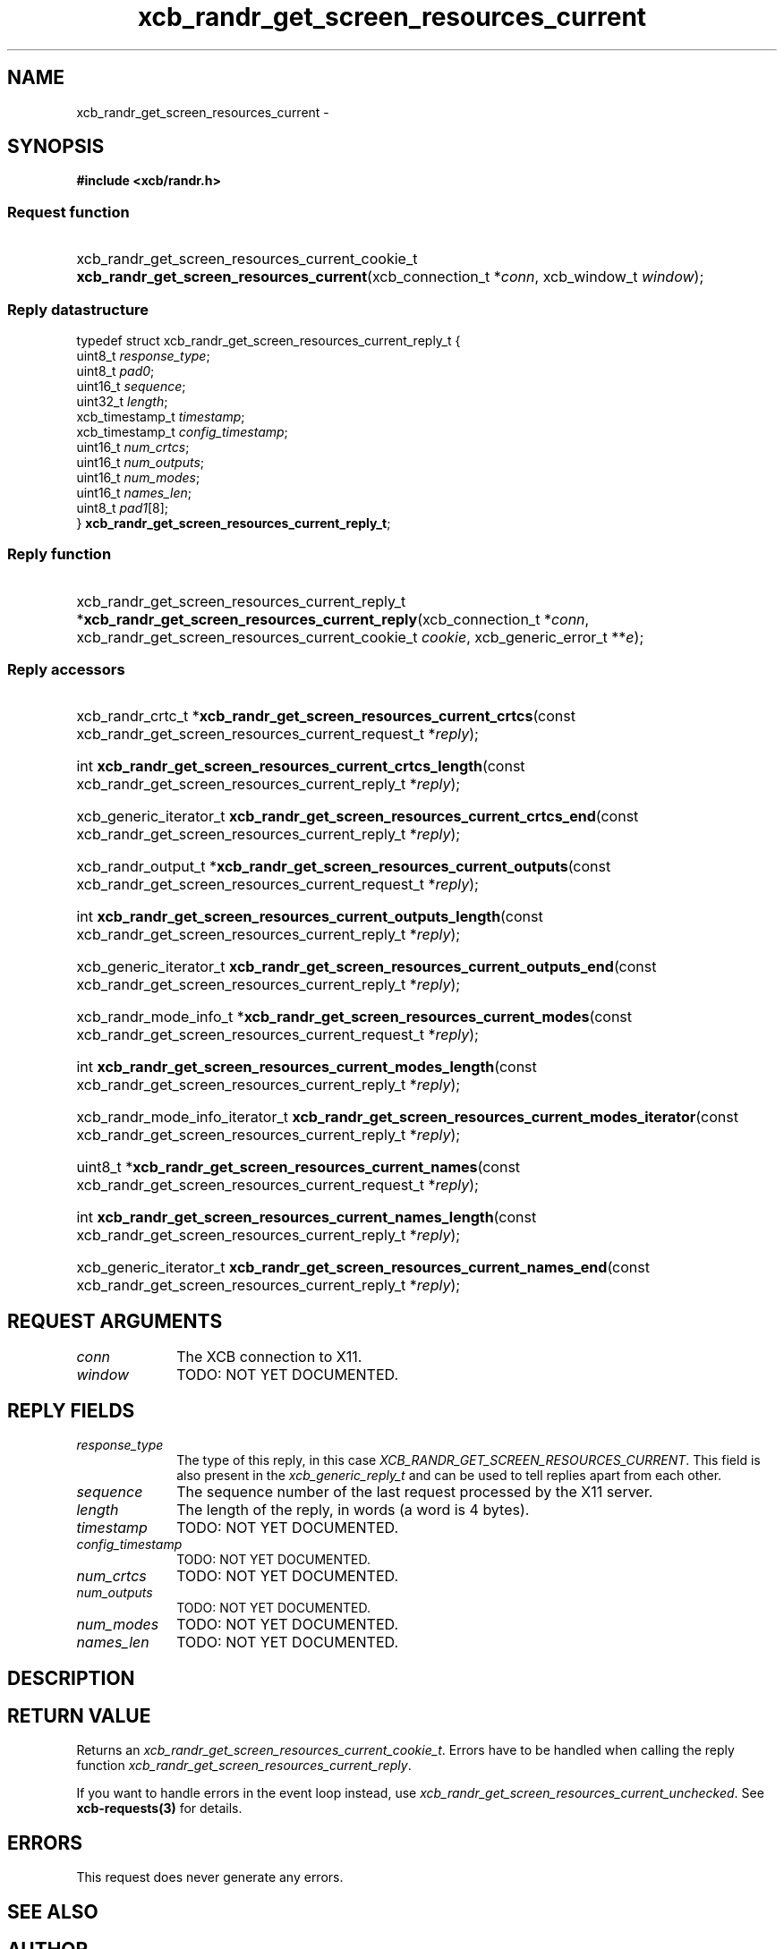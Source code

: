 .TH xcb_randr_get_screen_resources_current 3  2015-09-16 "XCB" "XCB Requests"
.ad l
.SH NAME
xcb_randr_get_screen_resources_current \- 
.SH SYNOPSIS
.hy 0
.B #include <xcb/randr.h>
.SS Request function
.HP
xcb_randr_get_screen_resources_current_cookie_t \fBxcb_randr_get_screen_resources_current\fP(xcb_connection_t\ *\fIconn\fP, xcb_window_t\ \fIwindow\fP);
.PP
.SS Reply datastructure
.nf
.sp
typedef struct xcb_randr_get_screen_resources_current_reply_t {
    uint8_t         \fIresponse_type\fP;
    uint8_t         \fIpad0\fP;
    uint16_t        \fIsequence\fP;
    uint32_t        \fIlength\fP;
    xcb_timestamp_t \fItimestamp\fP;
    xcb_timestamp_t \fIconfig_timestamp\fP;
    uint16_t        \fInum_crtcs\fP;
    uint16_t        \fInum_outputs\fP;
    uint16_t        \fInum_modes\fP;
    uint16_t        \fInames_len\fP;
    uint8_t         \fIpad1\fP[8];
} \fBxcb_randr_get_screen_resources_current_reply_t\fP;
.fi
.SS Reply function
.HP
xcb_randr_get_screen_resources_current_reply_t *\fBxcb_randr_get_screen_resources_current_reply\fP(xcb_connection_t\ *\fIconn\fP, xcb_randr_get_screen_resources_current_cookie_t\ \fIcookie\fP, xcb_generic_error_t\ **\fIe\fP);
.SS Reply accessors
.HP
xcb_randr_crtc_t *\fBxcb_randr_get_screen_resources_current_crtcs\fP(const xcb_randr_get_screen_resources_current_request_t *\fIreply\fP);
.HP
int \fBxcb_randr_get_screen_resources_current_crtcs_length\fP(const xcb_randr_get_screen_resources_current_reply_t *\fIreply\fP);
.HP
xcb_generic_iterator_t \fBxcb_randr_get_screen_resources_current_crtcs_end\fP(const xcb_randr_get_screen_resources_current_reply_t *\fIreply\fP);
.HP
xcb_randr_output_t *\fBxcb_randr_get_screen_resources_current_outputs\fP(const xcb_randr_get_screen_resources_current_request_t *\fIreply\fP);
.HP
int \fBxcb_randr_get_screen_resources_current_outputs_length\fP(const xcb_randr_get_screen_resources_current_reply_t *\fIreply\fP);
.HP
xcb_generic_iterator_t \fBxcb_randr_get_screen_resources_current_outputs_end\fP(const xcb_randr_get_screen_resources_current_reply_t *\fIreply\fP);
.HP
xcb_randr_mode_info_t *\fBxcb_randr_get_screen_resources_current_modes\fP(const xcb_randr_get_screen_resources_current_request_t *\fIreply\fP);
.HP
int \fBxcb_randr_get_screen_resources_current_modes_length\fP(const xcb_randr_get_screen_resources_current_reply_t *\fIreply\fP);
.HP
xcb_randr_mode_info_iterator_t \fBxcb_randr_get_screen_resources_current_modes_iterator\fP(const xcb_randr_get_screen_resources_current_reply_t *\fIreply\fP);
.HP
uint8_t *\fBxcb_randr_get_screen_resources_current_names\fP(const xcb_randr_get_screen_resources_current_request_t *\fIreply\fP);
.HP
int \fBxcb_randr_get_screen_resources_current_names_length\fP(const xcb_randr_get_screen_resources_current_reply_t *\fIreply\fP);
.HP
xcb_generic_iterator_t \fBxcb_randr_get_screen_resources_current_names_end\fP(const xcb_randr_get_screen_resources_current_reply_t *\fIreply\fP);
.br
.hy 1
.SH REQUEST ARGUMENTS
.IP \fIconn\fP 1i
The XCB connection to X11.
.IP \fIwindow\fP 1i
TODO: NOT YET DOCUMENTED.
.SH REPLY FIELDS
.IP \fIresponse_type\fP 1i
The type of this reply, in this case \fIXCB_RANDR_GET_SCREEN_RESOURCES_CURRENT\fP. This field is also present in the \fIxcb_generic_reply_t\fP and can be used to tell replies apart from each other.
.IP \fIsequence\fP 1i
The sequence number of the last request processed by the X11 server.
.IP \fIlength\fP 1i
The length of the reply, in words (a word is 4 bytes).
.IP \fItimestamp\fP 1i
TODO: NOT YET DOCUMENTED.
.IP \fIconfig_timestamp\fP 1i
TODO: NOT YET DOCUMENTED.
.IP \fInum_crtcs\fP 1i
TODO: NOT YET DOCUMENTED.
.IP \fInum_outputs\fP 1i
TODO: NOT YET DOCUMENTED.
.IP \fInum_modes\fP 1i
TODO: NOT YET DOCUMENTED.
.IP \fInames_len\fP 1i
TODO: NOT YET DOCUMENTED.
.SH DESCRIPTION
.SH RETURN VALUE
Returns an \fIxcb_randr_get_screen_resources_current_cookie_t\fP. Errors have to be handled when calling the reply function \fIxcb_randr_get_screen_resources_current_reply\fP.

If you want to handle errors in the event loop instead, use \fIxcb_randr_get_screen_resources_current_unchecked\fP. See \fBxcb-requests(3)\fP for details.
.SH ERRORS
This request does never generate any errors.
.SH SEE ALSO
.SH AUTHOR
Generated from randr.xml. Contact xcb@lists.freedesktop.org for corrections and improvements.
